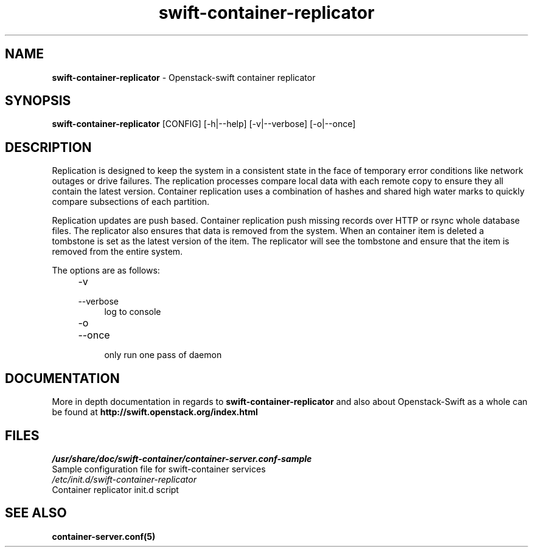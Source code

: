 .\"
.\" Author: Joao Marcelo Martins <marcelo.martins@rackspace.com> or <btorch@gmail.com>
.\" Copyright (c) 2010-2011 OpenStack, LLC.
.\"
.\" Licensed under the Apache License, Version 2.0 (the "License");
.\" you may not use this file except in compliance with the License.
.\" You may obtain a copy of the License at
.\"
.\"    http://www.apache.org/licenses/LICENSE-2.0
.\"
.\" Unless required by applicable law or agreed to in writing, software
.\" distributed under the License is distributed on an "AS IS" BASIS,
.\" WITHOUT WARRANTIES OR CONDITIONS OF ANY KIND, either express or
.\" implied.
.\" See the License for the specific language governing permissions and
.\" limitations under the License.
.\"  
.TH swift-container-replicator 1 "8/26/2011" "Linux" "OpenStack Swift"

.SH NAME 
.LP
.B swift-container-replicator 
\- Openstack-swift container replicator

.SH SYNOPSIS
.LP
.B swift-container-replicator 
[CONFIG] [-h|--help] [-v|--verbose] [-o|--once]

.SH DESCRIPTION 
.PP
Replication is designed to keep the system in a consistent state in the face of 
temporary error conditions like network outages or drive failures. The replication 
processes compare local data with each remote copy to ensure they all contain the 
latest version. Container replication uses a combination of hashes and shared high 
water marks to quickly compare subsections of each partition.
.PP
Replication updates are push based. Container replication push missing records over 
HTTP or rsync whole database files. The replicator also ensures that data is removed
from the system. When an container item is deleted a tombstone is set as the latest 
version of the item. The replicator will see the tombstone and ensure that the item 
is removed from the entire system.

The options are as follows:

.RS 4
.PD 0
.IP "-v"
.IP "--verbose"
.RS 4
.IP "log to console"
.RE
.IP "-o"
.IP "--once"
.RS 4
.IP "only run one pass of daemon" 
.RE
.PD
.RE
    
   
.SH DOCUMENTATION
.LP
More in depth documentation in regards to 
.BI swift-container-replicator
and also about Openstack-Swift as a whole can be found at 
.BI http://swift.openstack.org/index.html

.SH FILES
.IP "\fI/usr/share/doc/swift-container/container-server.conf-sample\fR" 0
Sample configuration file for swift-container services 

.IP "\fI/etc/init.d/swift-container-replicator\fR" 0
Container replicator init.d script	



.SH "SEE ALSO"
.BR container-server.conf(5)
